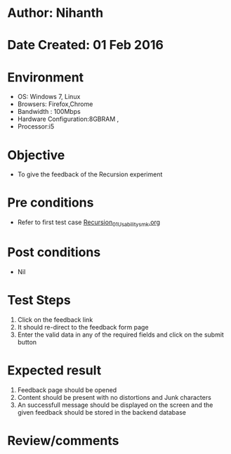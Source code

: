 * Author: Nihanth
* Date Created: 01 Feb 2016
* Environment
  - OS: Windows 7, Linux
  - Browsers: Firefox,Chrome
  - Bandwidth : 100Mbps
  - Hardware Configuration:8GBRAM , 
  - Processor:i5

* Objective
  - To give the feedback of the Recursion  experiment

* Pre conditions
  - Refer to first test case  [[https://github.com/Virtual-Labs/problem-solving-iiith/blob/master/test-cases/integration_test-cases/Recursion/Recursion_01_Usability_smk.org][Recursion_01_Usability_smk.org]] 

* Post conditions
  - Nil
* Test Steps
  
  1. Click on the feedback link
  2. It should re-direct to the feedback form page
  3. Enter the valid data in any of the required fields and click on the submit button
 
* Expected result
  1. Feedback page should be opened
  2. Content should be present with no distortions and Junk characters
  3. An successfull  message should be displayed on the screen and the given feedback should be stored in the backend database
  
* Review/comments



